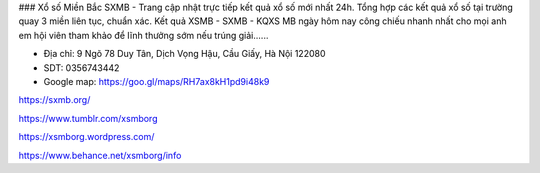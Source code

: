 ### Xổ số Miền Bắc
SXMB - Trang cập nhật trực tiếp kết quả xổ số mới nhất 24h. Tổng hợp các kết quả xổ số tại trường quay 3 miền liên tục, chuẩn xác. Kết quả XSMB - SXMB - KQXS MB ngày hôm nay công chiếu nhanh nhất cho mọi anh em hội viên tham khảo để lĩnh thưởng sớm nếu trúng giải......

- Địa chỉ: 9 Ngõ 78 Duy Tân, Dịch Vọng Hậu, Cầu Giấy, Hà Nội 122080

- SDT: 0356743442

- Google map: https://goo.gl/maps/RH7ax8kH1pd9i48k9

https://sxmb.org/

https://www.tumblr.com/xsmborg

https://xsmborg.wordpress.com/

https://www.behance.net/xsmborg/info
